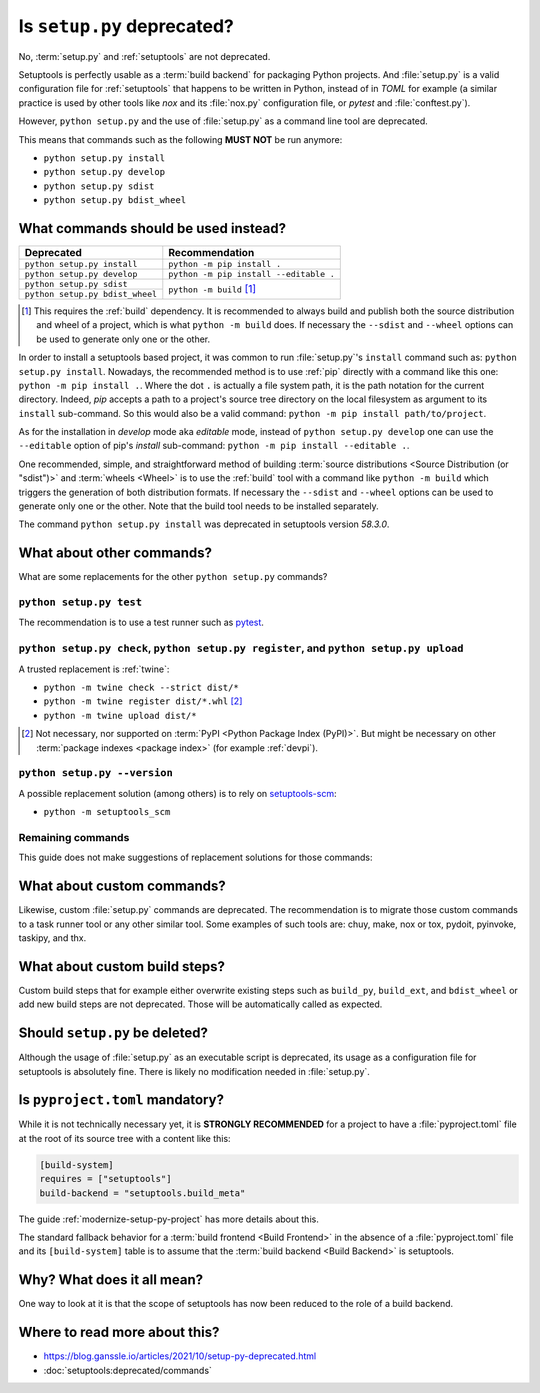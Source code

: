 .. _setup-py-deprecated:


===========================
Is ``setup.py`` deprecated?
===========================

No, :term:`setup.py` and :ref:`setuptools` are not deprecated.

Setuptools is perfectly usable as a :term:`build backend`
for packaging Python projects.
And :file:`setup.py` is a valid configuration file for :ref:`setuptools`
that happens to be written in Python, instead of in *TOML* for example
(a similar practice is used by other tools
like *nox* and its :file:`nox.py` configuration file,
or *pytest* and :file:`conftest.py`).

However, ``python setup.py`` and the use of :file:`setup.py`
as a command line tool are deprecated.

This means that commands such as the following **MUST NOT** be run anymore:

* ``python setup.py install``
* ``python setup.py develop``
* ``python setup.py sdist``
* ``python setup.py bdist_wheel``


What commands should be used instead?
=====================================

+---------------------------------+----------------------------------------+
| Deprecated                      | Recommendation                         |
+=================================+========================================+
| ``python setup.py install``     | ``python -m pip install .``            |
+---------------------------------+----------------------------------------+
| ``python setup.py develop``     | ``python -m pip install --editable .`` |
+---------------------------------+----------------------------------------+
| ``python setup.py sdist``       | ``python -m build`` [#needs-build]_    |
+---------------------------------+                                        |
| ``python setup.py bdist_wheel`` |                                        |
+---------------------------------+----------------------------------------+


.. [#needs-build] This requires the :ref:`build` dependency.
    It is recommended to always build and publish both the source distribution
    and wheel of a project, which is what ``python -m build`` does.
    If necessary the ``--sdist`` and ``--wheel`` options can be used
    to generate only one or the other.


In order to install a setuptools based project,
it was common to run :file:`setup.py`'s ``install`` command such as:
``python setup.py install``.
Nowadays, the recommended method is to use :ref:`pip` directly
with a command like this one: ``python -m pip install .``.
Where the dot ``.`` is actually a file system path,
it is the path notation for the current directory.
Indeed, *pip* accepts a path to
a project's source tree directory on the local filesystem
as argument to its ``install`` sub-command.
So this would also be a valid command:
``python -m pip install path/to/project``.

As for the installation in *develop* mode aka *editable* mode,
instead of ``python setup.py develop``
one can use the ``--editable`` option of pip's *install* sub-command:
``python -m pip install --editable .``.

One recommended, simple, and straightforward method of building
:term:`source distributions <Source Distribution (or "sdist")>`
and :term:`wheels <Wheel>`
is to use the :ref:`build` tool with a command like
``python -m build``
which triggers the generation of both distribution formats.
If necessary the ``--sdist`` and ``--wheel`` options can be used
to generate only one or the other.
Note that the build tool needs to be installed separately.

The command ``python setup.py install`` was deprecated
in setuptools version *58.3.0*.


What about other commands?
==========================

What are some replacements for the other ``python setup.py`` commands?


``python setup.py test``
------------------------

The recommendation is to use a test runner such as pytest_.

.. _pytest: https://docs.pytest.org/


``python setup.py check``, ``python setup.py register``, and ``python setup.py upload``
---------------------------------------------------------------------------------------

A trusted replacement is :ref:`twine`:

* ``python -m twine check --strict dist/*``
* ``python -m twine register dist/*.whl`` [#not-pypi]_
* ``python -m twine upload dist/*``

.. [#not-pypi] Not necessary, nor supported on :term:`PyPI <Python Package Index (PyPI)>`.
    But might be necessary on other :term:`package indexes <package index>` (for example :ref:`devpi`).


``python setup.py --version``
-----------------------------

A possible replacement solution (among others) is to rely on setuptools-scm_:

* ``python -m setuptools_scm``

.. _setuptools-scm: https://setuptools-scm.readthedocs.io/en/latest/usage/#as-cli-tool


Remaining commands
------------------

This guide does not make suggestions of replacement solutions for those commands:

.. hlist::
    :columns: 4

    * ``alias``
    * ``bdist``
    * ``bdist_dumb``
    * ``bdist_egg``
    * ``bdist_rpm``
    * ``build``
    * ``build_clib``
    * ``build_ext``
    * ``build_py``
    * ``build_scripts``
    * ``clean``
    * ``dist_info``
    * ``easy_install``
    * ``editable_wheel``
    * ``egg_info``
    * ``install``
    * ``install_data``
    * ``install_egg_info``
    * ``install_headers``
    * ``install_lib``
    * ``install_scripts``
    * ``rotate``
    * ``saveopts``
    * ``setopt``
    * ``upload_docs``


What about custom commands?
===========================

Likewise, custom :file:`setup.py` commands are deprecated.
The recommendation is to migrate those custom commands
to a task runner tool or any other similar tool.
Some examples of such tools are:
chuy, make, nox or tox, pydoit, pyinvoke, taskipy, and thx.


What about custom build steps?
==============================

Custom build steps that for example
either overwrite existing steps such as ``build_py``, ``build_ext``, and ``bdist_wheel``
or add new build steps are not deprecated.
Those will be automatically called as expected.


Should ``setup.py`` be deleted?
===============================

Although the usage of :file:`setup.py` as an executable script is deprecated,
its usage as a configuration file for setuptools is absolutely fine.
There is likely no modification needed in :file:`setup.py`.


Is ``pyproject.toml`` mandatory?
================================

While it is not technically necessary yet,
it is **STRONGLY RECOMMENDED** for a project to have a :file:`pyproject.toml` file
at the root of its source tree with a content like this:

.. code:: toml

    [build-system]
    requires = ["setuptools"]
    build-backend = "setuptools.build_meta"


The guide :ref:`modernize-setup-py-project` has more details about this.

The standard fallback behavior for a :term:`build frontend <Build Frontend>`
in the absence of a :file:`pyproject.toml` file and its ``[build-system]`` table
is to assume that the :term:`build backend <Build Backend>` is setuptools.


Why? What does it all mean?
===========================

One way to look at it is that the scope of setuptools
has now been reduced to the role of a build backend.


Where to read more about this?
==============================

* https://blog.ganssle.io/articles/2021/10/setup-py-deprecated.html

* :doc:`setuptools:deprecated/commands`
